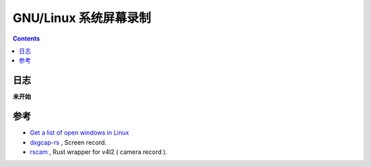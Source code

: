 GNU/Linux 系统屏幕录制
===========================


.. contents::





日志
--------

**未开始**


参考
--------

*   `Get a list of open windows in Linux <http://superuser.com/questions/176754/get-a-list-of-open-windows-in-linux>`_

*   `dxgcap-rs <https://github.com/bryal/X11Cap>`_ , Screen record.
*   `rscam <https://github.com/loyd/rscam>`_ , Rust wrapper for v4l2 ( camera record ).




